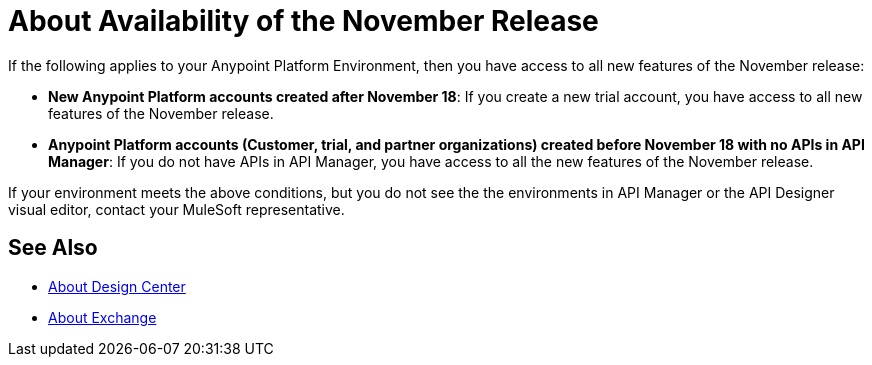 = About Availability of the November Release

If the following applies to your Anypoint Platform Environment, then you have access to all new features of the November release:

* *New Anypoint Platform accounts created after November 18*: If you create a new trial account, you have access to all new features of the November release.

* *Anypoint Platform accounts (Customer, trial, and partner organizations) created before November 18 with no APIs in API Manager*: If you do not have APIs in API Manager, you have access to all the new features of the November release.

If your environment meets the above conditions, but you do not see the the environments in API Manager or the API Designer visual editor, contact your MuleSoft representative.

== See Also

* link:/design-center/v/1.0/[About Design Center]
* link:/anypoint-exchange/[About Exchange]
